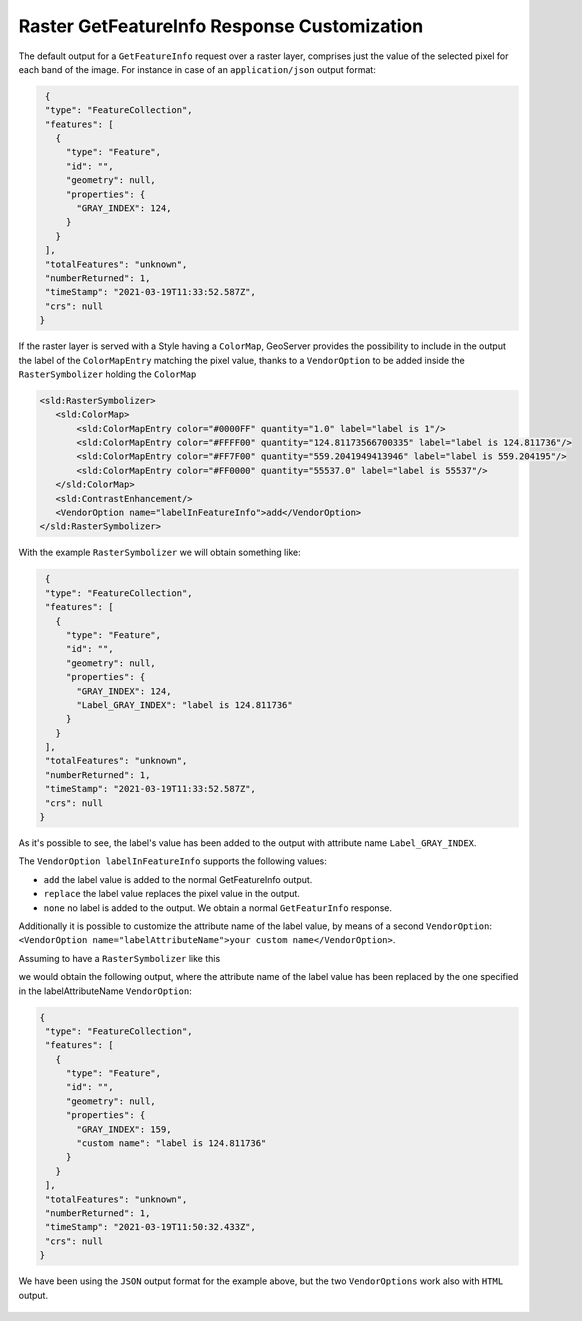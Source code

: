 .. _tutorials_getfeatureinfo_raster:

Raster GetFeatureInfo Response Customization
============================================

The default output for a ``GetFeatureInfo`` request over a raster layer, comprises just the value of the selected pixel for each band of the image.
For instance in case of an ``application/json`` output format:

.. code-block:: json
  
  {
  "type": "FeatureCollection",
  "features": [
    {
      "type": "Feature",
      "id": "",
      "geometry": null,
      "properties": {
        "GRAY_INDEX": 124,
      }
    }
  ],
  "totalFeatures": "unknown",
  "numberReturned": 1,
  "timeStamp": "2021-03-19T11:33:52.587Z",
  "crs": null
 }

If the raster layer is served with a Style having a ``ColorMap``, GeoServer provides the possibility to include in the output the label of the ``ColorMapEntry`` matching the pixel value, thanks to a ``VendorOption`` to be added inside the ``RasterSymbolizer`` holding the ``ColorMap``

.. code-block:: xml
  
 <sld:RasterSymbolizer>
    <sld:ColorMap>
        <sld:ColorMapEntry color="#0000FF" quantity="1.0" label="label is 1"/>
        <sld:ColorMapEntry color="#FFFF00" quantity="124.81173566700335" label="label is 124.811736"/>
        <sld:ColorMapEntry color="#FF7F00" quantity="559.2041949413946" label="label is 559.204195"/>
        <sld:ColorMapEntry color="#FF0000" quantity="55537.0" label="label is 55537"/>
    </sld:ColorMap>
    <sld:ContrastEnhancement/>
    <VendorOption name="labelInFeatureInfo">add</VendorOption>
 </sld:RasterSymbolizer>

With the example ``RasterSymbolizer`` we will obtain something like:

.. code-block:: json
  
  {
  "type": "FeatureCollection",
  "features": [ 
    { 
      "type": "Feature",
      "id": "",
      "geometry": null,
      "properties": {
        "GRAY_INDEX": 124,
        "Label_GRAY_INDEX": "label is 124.811736"
      }
    }
  ],
  "totalFeatures": "unknown",
  "numberReturned": 1,
  "timeStamp": "2021-03-19T11:33:52.587Z",
  "crs": null
 }

As it's possible to see, the label's value has been added to the output with attribute name ``Label_GRAY_INDEX``.

The ``VendorOption labelInFeatureInfo`` supports the following values:

* ``add`` the label value is added to the normal GetFeatureInfo output.

* ``replace`` the label value replaces the pixel value in the output.

* ``none`` no label is added to the output. We obtain a normal ``GetFeaturInfo`` response.


Additionally it is possible to customize the attribute name of the label value, by means of a second ``VendorOption``: 
``<VendorOption name="labelAttributeName">your custom name</VendorOption>``.

Assuming to have a ``RasterSymbolizer`` like this

.. code-bloc::xml
  
 <sld:RasterSymbolizer>
    <sld:ColorMap>
        <sld:ColorMapEntry color="#0000FF" quantity="1.0" label="label is 1"/>
        <sld:ColorMapEntry color="#FFFF00" quantity="124.81173566700335" label="label is 124.811736"/>
        <sld:ColorMapEntry color="#FF7F00" quantity="559.2041949413946" label="label is 559.204195"/>
        <sld:ColorMapEntry color="#FF0000" quantity="55537.0" label="label is 55537"/>
    </sld:ColorMap>
    <sld:ContrastEnhancement/>
    <VendorOption name="labelInFeatureInfo">add</VendorOption>
    <VendorOption name="labelAttributeName">custom name</VendorOption>
 </sld:RasterSymbolizer>


we would obtain the following output, where the attribute name of the label value has been replaced by the one specified in the labelAttributeName ``VendorOption``:

.. code-block:: json
  
 {
  "type": "FeatureCollection",
  "features": [
    {
      "type": "Feature",
      "id": "",
      "geometry": null,
      "properties": {
        "GRAY_INDEX": 159,
        "custom name": "label is 124.811736"
      }
    }
  ],
  "totalFeatures": "unknown",
  "numberReturned": 1,
  "timeStamp": "2021-03-19T11:50:32.433Z",
  "crs": null
 }


We have been using the ``JSON`` output format for the example above, but the two ``VendorOptions`` work also with ``HTML`` output.

.. figure:: getfeatureinfo_label.png
   :align: center